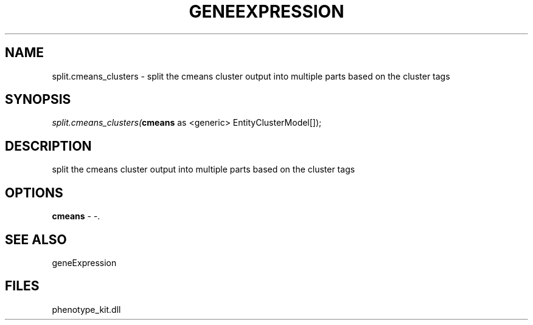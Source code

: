 .\" man page create by R# package system.
.TH GENEEXPRESSION 1 2000-01-01 "split.cmeans_clusters" "split.cmeans_clusters"
.SH NAME
split.cmeans_clusters \- split the cmeans cluster output into multiple parts based on the cluster tags
.SH SYNOPSIS
\fIsplit.cmeans_clusters(\fBcmeans\fR as <generic> EntityClusterModel[]);\fR
.SH DESCRIPTION
.PP
split the cmeans cluster output into multiple parts based on the cluster tags
.PP
.SH OPTIONS
.PP
\fBcmeans\fB \fR\- -. 
.PP
.SH SEE ALSO
geneExpression
.SH FILES
.PP
phenotype_kit.dll
.PP
